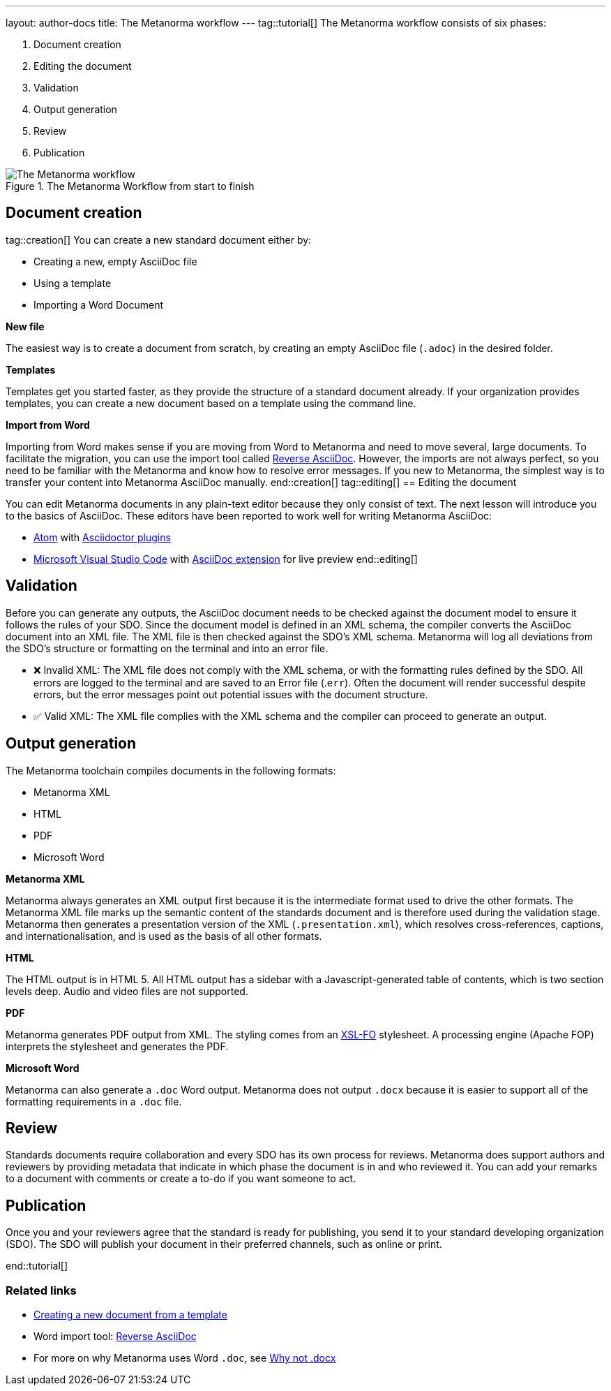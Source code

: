 ---
layout: author-docs
title: The Metanorma workflow
---
tag::tutorial[]
The Metanorma workflow consists of six phases:

. Document creation
. Editing the document
. Validation
. Output generation
. Review
. Publication


.The Metanorma Workflow from start to finish
image::/assets/author/concepts/Metanorma_Workflow.png[The Metanorma workflow]

== Document creation
tag::creation[]
You can create a new standard document either by:

* Creating a new, empty AsciiDoc file
* Using a template
* Importing a Word Document

*New file*

The easiest way is to create a document from scratch, by creating an empty AsciiDoc file (`.adoc`) in the desired folder.

*Templates*

Templates get you started faster, as they provide the structure of a standard document already. If your organization provides templates, you can create a new document based on a template using the command line.

*Import from Word*

Importing from Word makes sense if you are moving from Word to Metanorma and need to move several, large documents. To facilitate the migration, you can use the import tool called https://github.com/metanorma/reverse_adoc/[Reverse AsciiDoc]. However, the imports are not always perfect, so you need to be familiar with the Metanorma and know how to resolve error messages. If you new to Metanorma, the simplest way is to transfer your content into Metanorma AsciiDoc manually.
end::creation[]
tag::editing[]
== Editing the document

You can edit Metanorma documents in any plain-text editor because they only consist of text. The next lesson will introduce you to the basics of AsciiDoc.
These editors have been reported to work well for writing Metanorma AsciiDoc:

* https://atom.io/[Atom] with https://atom.io/users/asciidoctor[Asciidoctor plugins]
* https://code.visualstudio.com/[Microsoft Visual Studio Code] with https://marketplace.visualstudio.com/items?itemName=joaompinto.asciidoctor-vscode[AsciiDoc extension] for live preview
end::editing[]

== Validation

Before you can generate any outputs, the AsciiDoc document needs to be checked against the document model to ensure it follows the rules of your SDO. Since the document model is defined in an XML schema, the compiler converts the AsciiDoc document into an XML file. The XML file is then checked against the SDO's XML schema. Metanorma will log all deviations from the SDO's structure or formatting on the terminal and into an error file.

* ❌ Invalid XML: The XML file does not comply with the XML schema, or with the formatting rules defined by the SDO.
All errors are logged to the terminal and are saved to an Error file (.`err`). Often the document will render successful despite errors, but the error messages point out potential issues with the document structure.

* ✅ Valid XML: The XML file complies with the XML schema and the compiler can proceed to generate an output.

== Output generation

The Metanorma toolchain compiles documents in the following formats:

* Metanorma XML
* HTML
* PDF
* Microsoft Word

*Metanorma XML*

Metanorma always generates an XML output first because it is the intermediate format used to drive the other formats. The Metanorma XML file marks up the semantic content of the standards document and is therefore used during the validation stage. Metanorma then generates a presentation version of the XML (`.presentation.xml`), which resolves cross-references, captions, and internationalisation, and is used as the basis of all other formats.

*HTML*

The HTML output is in HTML 5. All HTML output has a sidebar with a Javascript-generated table of contents, which is two section levels deep. Audio and video files are not supported.

*PDF*

Metanorma generates PDF output from XML. The styling comes from an https://www.xml.com/articles/2017/01/01/what-is-xsl-fo/[XSL-FO] stylesheet. A processing engine (Apache FOP) interprets the stylesheet and generates the PDF.

*Microsoft Word*

Metanorma can also generate a `.doc` Word output. Metanorma does not output `.docx` because it is easier to support all of the formatting requirements in a `.doc` file.

== Review

Standards documents require collaboration and every SDO has its own process for reviews. Metanorma does support authors and reviewers by providing metadata that indicate in which phase the document is in and who reviewed it. You can add your remarks to a document with comments or create a to-do if you want someone to act.

== Publication
Once you and your reviewers agree that the standard is ready for publishing, you send it to your standard developing organization (SDO). The SDO will publish your document in their preferred channels, such as online or print.

end::tutorial[]

=== Related links

* link:/author/topics/creating_new_document[Creating a new document from a template]

* Word import tool: https://github.com/metanorma/reverse_adoc[Reverse AsciiDoc]

* For more on why Metanorma uses Word `.doc`, see
https://github.com/metanorma/html2doc/wiki/Why-not-docx%3F[Why not .docx]

